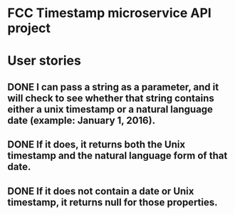 
* FCC Timestamp microservice API project

* User stories
** DONE I can pass a string as a parameter, and it will check to see whether that string contains either a unix timestamp or a natural language date (example: January 1, 2016).
** DONE If it does, it returns both the Unix timestamp and the natural language form of that date.
** DONE If it does not contain a date or Unix timestamp, it returns null for those properties.
